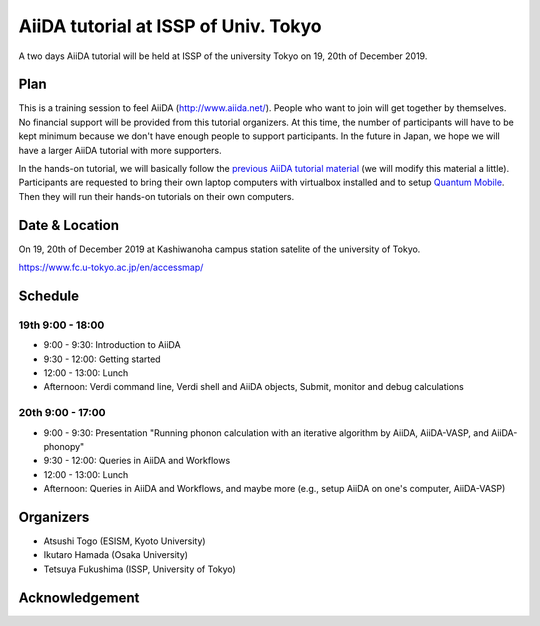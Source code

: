 AiiDA tutorial at ISSP of Univ. Tokyo
=====================================

A two days AiiDA tutorial will be held at ISSP of the university
Tokyo on 19, 20th of December 2019.

Plan
----

This is a training session to feel AiiDA
(http://www.aiida.net/). People who want to join will get together by
themselves. No financial support will be provided from this tutorial
organizers. At this time, the number of participants will have to be kept
minimum because we don't have enough people to support
participants. In the future in Japan, we hope we will have a larger
AiiDA tutorial with more supporters.

In the hands-on tutorial, we will basically follow the `previous AiiDA
tutorial material
<https://aiida-tutorials.readthedocs.io/en/latest/pages/2019_IIT_Mandi_India/index.html>`_
(we will modify this material a little). Participants are requested to
bring their own laptop computers with virtualbox installed and to
setup `Quantum Mobile
<https://materialscloud.org/work/quantum-mobile>`_. Then they will run
their hands-on tutorials on their own computers.

Date & Location
----------------

On 19, 20th of December 2019 at Kashiwanoha campus station satelite of
the university of Tokyo.

https://www.fc.u-tokyo.ac.jp/en/accessmap/

Schedule
--------

19th 9:00 - 18:00
^^^^^^^^^^^^^^^^^

- 9:00 - 9:30: Introduction to AiiDA
- 9:30 - 12:00: Getting started
- 12:00 - 13:00: Lunch
- Afternoon: Verdi command line, Verdi shell and AiiDA objects,
  Submit, monitor and debug calculations

20th 9:00 - 17:00
^^^^^^^^^^^^^^^^^

- 9:00 - 9:30: Presentation "Running phonon calculation with an iterative
  algorithm by AiiDA, AiiDA-VASP, and AiiDA-phonopy"
- 9:30 - 12:00: Queries in AiiDA and Workflows
- 12:00 - 13:00: Lunch
- Afternoon: Queries in AiiDA and Workflows, and maybe more (e.g.,
  setup AiiDA on one's computer, AiiDA-VASP)

Organizers
----------

- Atsushi Togo (ESISM, Kyoto University)
- Ikutaro Hamada (Osaka University)
- Tetsuya Fukushima (ISSP, University of Tokyo)

Acknowledgement
---------------

.. image:: issplogo_en.jpg
